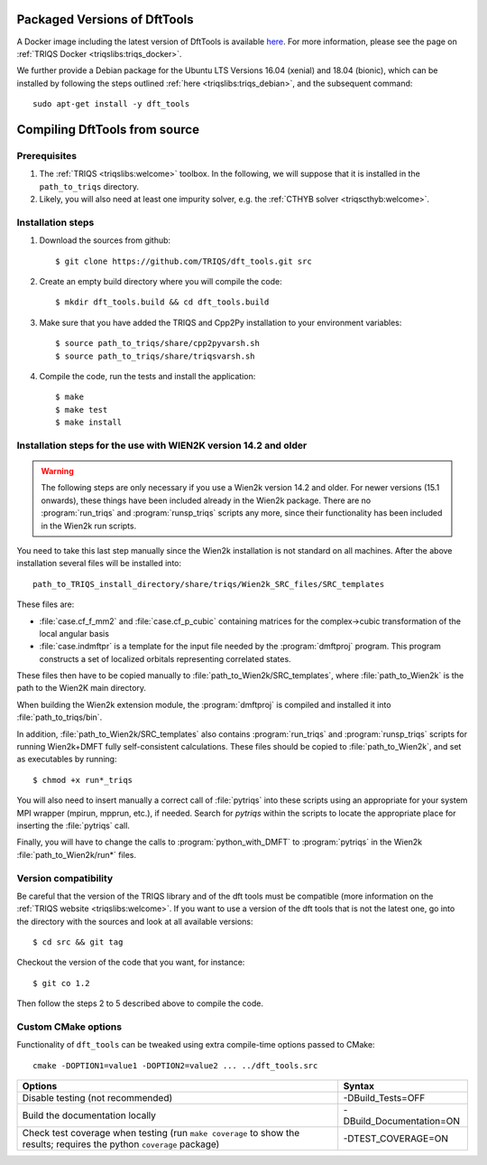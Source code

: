 .. highlight:: bash

.. _install:


Packaged Versions of DftTools
=============================

A Docker image including the latest version of DftTools is available `here <https://hub.docker.com/r/flatironinstitute/triqs>`_. For more information, please see the page on :ref:`TRIQS Docker <triqslibs:triqs_docker>`.

We further provide a Debian package for the Ubuntu LTS Versions 16.04 (xenial) and 18.04 (bionic), which can be installed by following the steps outlined :ref:`here <triqslibs:triqs_debian>`, and the subsequent command::

        sudo apt-get install -y dft_tools


Compiling DftTools from source
==============================

Prerequisites
-------------

#. The :ref:`TRIQS <triqslibs:welcome>` toolbox. In the following, we will suppose that it is installed in the ``path_to_triqs`` directory.

#. Likely, you will also need at least one impurity solver, e.g. the :ref:`CTHYB solver <triqscthyb:welcome>`.

Installation steps 
------------------

#. Download the sources from github:: 
 
     $ git clone https://github.com/TRIQS/dft_tools.git src
 
#. Create an empty build directory where you will compile the code:: 
 
     $ mkdir dft_tools.build && cd dft_tools.build
 
#. Make sure that you have added the TRIQS and Cpp2Py installation to your environment variables::

     $ source path_to_triqs/share/cpp2pyvarsh.sh
     $ source path_to_triqs/share/triqsvarsh.sh
 
#. Compile the code, run the tests and install the application:: 
 
     $ make 
     $ make test 
     $ make install 


Installation steps for the use with WIEN2K version 14.2 and older
-----------------------------------------------------------------

.. warning::
   The following steps are only necessary if you use a Wien2k version
   14.2 and older. For newer versions (15.1 onwards), these things have
   been included already in the Wien2k package. There are no
   :program:`run_triqs` and :program:`runsp_triqs` scripts any more,
   since their functionality has been included in the Wien2k
   run scripts.

You need to take this last step manually since the Wien2k installation is not standard on all machines.
After the above installation several files will be installed into::
  
  path_to_TRIQS_install_directory/share/triqs/Wien2k_SRC_files/SRC_templates

These files are:

* :file:`case.cf_f_mm2` and :file:`case.cf_p_cubic` containing matrices for
  the complex->cubic transformation of the local angular basis

* :file:`case.indmftpr` is a template for the input file needed by the
  :program:`dmftproj` program. This program constructs a set of localized
  orbitals representing correlated states.

These files then have to be copied manually to
:file:`path_to_Wien2k/SRC_templates`, where :file:`path_to_Wien2k` is the path
to the Wien2K main directory. 

When building the Wien2k extension module, the :program:`dmftproj` is
compiled and installed it into :file:`path_to_triqs/bin`. 

In addition, :file:`path_to_Wien2k/SRC_templates` also contains
:program:`run_triqs` and :program:`runsp_triqs` scripts for running Wien2k+DMFT
fully self-consistent calculations. These files should be copied to
:file:`path_to_Wien2k`, and set as executables by running::

  $ chmod +x run*_triqs 

You will also need to insert manually a correct call of :file:`pytriqs` into
these scripts using an appropriate for your system MPI wrapper (mpirun,
mpprun, etc.), if needed. Search for *pytriqs* within the scripts to locate the
appropriate place for inserting the :file:`pytriqs` call.

Finally, you will have to change the calls to :program:`python_with_DMFT` to
:program:`pytriqs` in the Wien2k :file:`path_to_Wien2k/run*` files.

 
Version compatibility 
---------------------
 
Be careful that the version of the TRIQS library and of the dft tools must be 
compatible (more information on the :ref:`TRIQS website <triqslibs:welcome>`. 
If you want to use a version of the dft tools that is not the latest one, go
into the directory with the sources and look at all available versions:: 
 
     $ cd src && git tag 
 
Checkout the version of the code that you want, for instance:: 
 
     $ git co 1.2 
 
Then follow the steps 2 to 5 described above to compile the code. 

Custom CMake options
--------------------

Functionality of ``dft_tools`` can be tweaked using extra compile-time options passed to CMake::

    cmake -DOPTION1=value1 -DOPTION2=value2 ... ../dft_tools.src

+---------------------------------------------------------------+-----------------------------------------------+
| Options                                                       | Syntax                                        |
+===============================================================+===============================================+
| Disable testing (not recommended)                             | -DBuild_Tests=OFF                             |
+---------------------------------------------------------------+-----------------------------------------------+
| Build the documentation locally                               | -DBuild_Documentation=ON                      |
+---------------------------------------------------------------+-----------------------------------------------+
| Check test coverage when testing                              | -DTEST_COVERAGE=ON                            |
| (run ``make coverage`` to show the results; requires the      |                                               |
| python ``coverage`` package)                                  |                                               |
+---------------------------------------------------------------+-----------------------------------------------+
